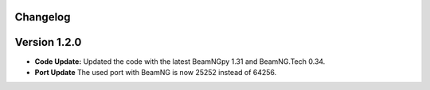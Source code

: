 Changelog
=========

Version 1.2.0 
===========
- **Code Update:** Updated the code with the latest BeamNGpy 1.31 and BeamNG.Tech 0.34.
- **Port Update** The used port with BeamNG is now 25252 instead of 64256.
